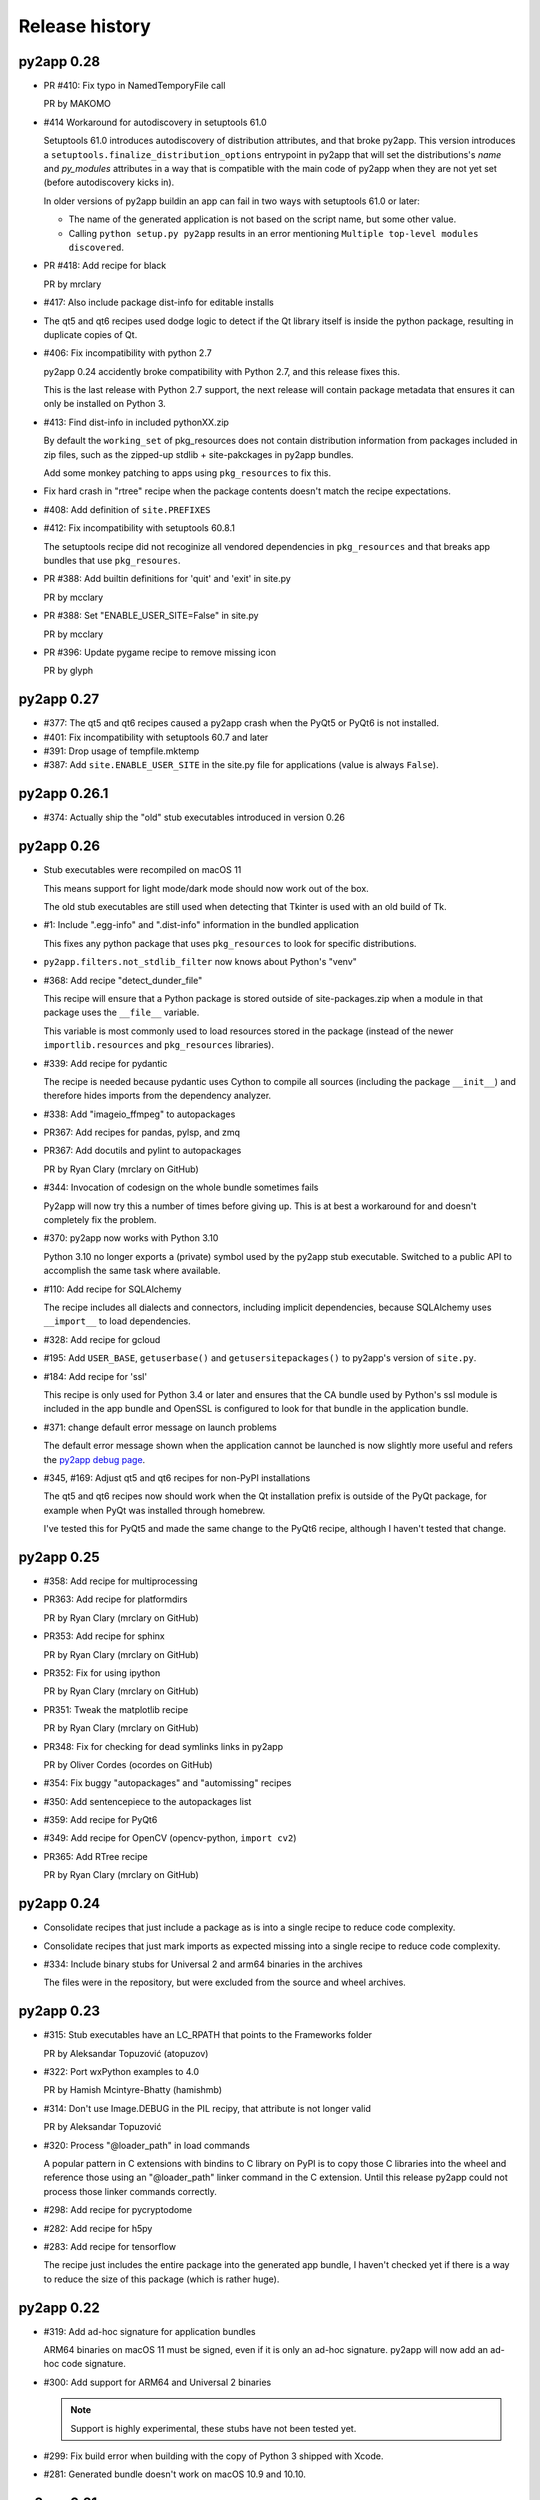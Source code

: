 Release history
===============

py2app 0.28
-----------

* PR #410: Fix typo in NamedTemporyFile call

  PR by MAKOMO

* #414 Workaround for autodiscovery in setuptools 61.0

  Setuptools 61.0 introduces autodiscovery of distribution
  attributes, and that broke py2app. This version introduces
  a ``setuptools.finalize_distribution_options`` entrypoint 
  in py2app that will set the distributions's *name* and
  *py_modules* attributes in a way that is compatible with 
  the main code of py2app when they are not yet set (before
  autodiscovery kicks in).

  In older versions of py2app buildin an app can fail in two
  ways with setuptools 61.0 or later:

  - The name of the generated application is not based on
    the script name, but some other value.

  - Calling ``python setup.py py2app`` results in an error
    mentioning ``Multiple top-level modules discovered``.


* PR #418: Add recipe for black

  PR by mrclary

* #417: Also include package dist-info for editable installs

* The qt5 and qt6 recipes used dodge logic to detect
  if the Qt library itself is inside the python package,
  resulting in duplicate copies of Qt.

* #406: Fix incompatibility with python 2.7

  py2app 0.24 accidently broke compatibility with Python 2.7, and
  this release fixes this.

  This is the last release with Python 2.7 support, the next
  release will contain package metadata that ensures it can 
  only be installed on Python 3.

* #413: Find dist-info in included pythonXX.zip

  By default the ``working_set`` of pkg_resources does not contain
  distribution information from packages included in zip files, such
  as the zipped-up stdlib + site-pakckages in py2app bundles.

  Add some monkey patching to apps using ``pkg_resources`` to fix this.

* Fix hard crash in "rtree" recipe when the package contents doesn't
  match the recipe expectations.

* #408: Add definition of ``site.PREFIXES``

* #412: Fix incompatibility with setuptools 60.8.1 

  The setuptools recipe did not recoginize all vendored dependencies 
  in ``pkg_resources`` and that breaks app bundles that use ``pkg_resoures``.

* PR #388: Add builtin definitions for 'quit' and 'exit' in site.py

  PR by mcclary

* PR #388: Set "ENABLE_USER_SITE=False" in site.py

  PR by mcclary

* PR #396: Update pygame recipe to remove missing icon

  PR by glyph

py2app 0.27
-----------

* #377: The qt5 and qt6 recipes caused a py2app crash when
  the PyQt5 or PyQt6 is not installed.

* #401: Fix incompatibility with setuptools 60.7 and later

* #391: Drop usage of tempfile.mktemp

* #387: Add ``site.ENABLE_USER_SITE`` in the site.py file
  for applications (value is always ``False``).
  

py2app 0.26.1
-------------

* #374: Actually ship the "old" stub executables introduced in version 0.26


py2app 0.26
-----------

* Stub executables were recompiled on macOS 11

  This means support for light mode/dark mode should now work out of the
  box.

  The old stub executables are still used when detecting that Tkinter
  is used with an old build of Tk.

* #1: Include ".egg-info" and ".dist-info" information in the bundled application

  This fixes any python package that uses ``pkg_resources`` to look for 
  specific distributions.

* ``py2app.filters.not_stdlib_filter`` now knows about Python's "venv"

* #368: Add recipe "detect_dunder_file"

  This recipe will ensure that a Python package is stored outside
  of site-packages.zip when a module in that package uses the
  ``__file__`` variable. 
  
  This variable is most commonly used to load resources stored in
  the package (instead of the newer ``importlib.resources`` and ``pkg_resources``
  libraries).

* #339: Add recipe for pydantic

  The recipe is needed because pydantic uses Cython to compile
  all sources (including the package ``__init__``) and therefore
  hides imports from the dependency analyzer.

* #338: Add "imageio_ffmpeg" to autopackages

* PR367: Add recipes for pandas, pylsp, and zmq

* PR367: Add docutils and pylint to autopackages

  PR by Ryan Clary (mrclary on GitHub)

* #344: Invocation of codesign on the whole bundle sometimes fails

  Py2app will now try this a number of times before giving up. This
  is at best a workaround for and doesn't completely fix the problem.

* #370: py2app now works with Python 3.10

  Python 3.10 no longer exports a (private) symbol used by the py2app
  stub executable. Switched to a public API to accomplish the same task where
  available.

* #110: Add recipe for SQLAlchemy

  The recipe includes all dialects and connectors, including implicit 
  dependencies, because SQLAlchemy uses ``__import__`` to load dependencies.

* #328: Add recipe for gcloud

* #195: Add ``USER_BASE``, ``getuserbase()`` and ``getusersitepackages()``  to 
  py2app's version of ``site.py``.

* #184: Add recipe for 'ssl'

  This recipe is only used for Python 3.4 or later and ensures that the 
  CA bundle used by Python's ssl module is included in the app bundle and OpenSSL 
  is configured to look for that bundle in the application bundle.

* #371: change default error message on launch problems

  The default error message shown when the application cannot be launched is now
  slightly more useful and refers the 
  `py2app debug page <https://py2app.readthedocs.io/en/latest/debugging.html>`_.

* #345, #169: Adjust qt5 and qt6 recipes for non-PyPI installations

  The qt5 and qt6 recipes now should work when the Qt installation prefix
  is outside of the PyQt package, for example when PyQt was installed through
  homebrew.

  I've tested this for PyQt5 and made the same change to the PyQt6 recipe, although
  I haven't tested that change.

py2app 0.25
-----------

* #358: Add recipe for multiprocessing

* PR363: Add recipe for platformdirs

  PR by Ryan Clary (mrclary on GitHub)

* PR353: Add recipe for sphinx

  PR by Ryan Clary (mrclary on GitHub)

* PR352: Fix for using ipython

  PR by Ryan Clary (mrclary on GitHub)

* PR351: Tweak the matplotlib recipe

  PR by Ryan Clary (mrclary on GitHub)

* PR348: Fix for checking for dead symlinks links in py2app

  PR by Oliver Cordes (ocordes on GitHub)

* #354: Fix buggy "autopackages" and "automissing" recipes

* #350: Add sentencepiece to the autopackages list

* #359: Add recipe for PyQt6

* #349: Add recipe for OpenCV (opencv-python, ``import cv2``)

* PR365: Add RTree recipe

  PR by Ryan Clary (mrclary on GitHub)

py2app 0.24
-----------

* Consolidate recipes that just include a package 
  as is into a single recipe to reduce code complexity.

* Consolidate recipes that just mark imports as expected
  missing into a single recipe to reduce code complexity.

* #334: Include binary stubs for Universal 2 and arm64 binaries in the archives

  The files were in the repository, but were excluded from the source
  and wheel archives.

py2app 0.23
-----------

* #315: Stub executables have an LC_RPATH that points to the Frameworks folder

  PR by Aleksandar Topuzović (atopuzov)

* #322: Port wxPython examples to 4.0

  PR by Hamish Mcintyre-Bhatty (hamishmb)

* #314: Don't use Image.DEBUG in the PIL recipy, that attribute is not longer valid

  PR by Aleksandar Topuzović

* #320: Process "@loader_path" in load commands

  A popular pattern in C extensions with bindins to C library on PyPI is to
  copy those C libraries into the wheel and reference those using
  an "@loader_path" linker command in the C extension. Until this release
  py2app could not process those linker commands correctly.

* #298: Add recipe for pycryptodome

* #282: Add recipe for h5py

* #283: Add recipe for tensorflow

  The recipe just includes the entire package into the generated app bundle,
  I haven't checked yet if there is a way to reduce the size of this
  package (which is rather huge).


py2app 0.22
-----------

* #319: Add ad-hoc signature for application bundles

  ARM64 binaries on macOS 11 must be signed, even if it is only an ad-hoc signature.
  py2app will now add an ad-hoc code signature.

* #300: Add support for ARM64 and Universal 2 binaries

  .. note:: Support is highly experimental, these stubs have not been tested yet.

* #299: Fix build error when building with the copy of Python 3 shipped
  with Xcode.

* #281: Generated bundle doesn't work on macOS 10.9 and 10.10.

py2app 0.21
-----------

* PR 277 (Christian Clauss): Fix some Python 3 issues

* #276: Rebuilt the binary stubs on a 10.12 machine to fix launching

py2app 0.20
-----------

* Migrate to GitHub

* #274: Fix an issue in the PyQt5 recipe

* Fix issue with emulate-shell-environment option on macOS 10.15 (Catalina)

* #269: Py2app didn't work with Python 3.8

py2app 0.19
-----------

* #251: Add recipe for "botocore"

* #253: "python setup.py py2app -A" creates invalid bundle from "venv" virtual environments

* Updated recipe for PySide2 and new recipe for Shiboken2

  Patch by Alberto Sottile.

py2app 0.18
-----------

* #250: Add recipe for "six.moves", which also works when the six
  library is vendored by other packages

py2app 0.17
-----------

* #247: The new tkinter recipe didn't work properly for installations
  that do use a framework install of Tcl/Tk.

py2app 0.16
-----------

* #244: Copy the Tcl/Tk support libraries into the application bundle for
  Python builds using a classic unix install of Tcl/Tk instead of a framework
  build.

  This results in working app bundles when a Python.org installation that
  includes Tcl/Tk (such as Python 3.7).

* Don't copy numpy into application just because the application uses
  Pillow.

* Add recipe for Pyside

  Patch by Alberto Sottile

py2app 0.15
-----------

* Fixed issues for Python 3.7, in particular changes in the plistlib library
  (Issue #242, #239)

* Updated dependencies on macholib, altgraph and modulegraph

**Due to a bug in CPython 3.7.0 using -O does not work with that version of CPython**

py2app 0.14.1
-------------

* Updated dependencies

* Updated PyPI metadata

py2app 0.14
-----------

Features:

* Started using flake8 to improve coding style

Bug fixes:

* Issue #222: The fix for issue #179 broke the argv emulator

* Issue #226: Py2app could fail while reporting on possibly missing modules

* Issue #228: The python executable included in the app bundle as ``sys.exectuable`` was not executable


py2app 0.13
-----------

Bug fixes:

* Issue 185 in PyObjC's tracker: sysconfig using ``__import__`` in Python 3.6 or
  later, which confuses modulegraph.

* Pull request #17: Location of site-packages in the "--user" location has changed

  Patch by Matt Mukerjee

Features:

* (None yet)

py2app 0.12
-----------

* Pull request #15 by Armin Samii: Safer symlink and file copying

* Update recipes: a number of recipe names conflicted with toplevel
  modules imported by recipes. This causes problems on Python 2.7 (without
  absolute imports)

py2app 0.11
-----------

- Make sure the stdout/stderr streams of the main binary of the application
  are unbuffered.

  See `issue #177 in PyObjC's repository <https://github.com/ronaldoussoren/pyobjc/issues/177/on-python3-print-does-not-automatically>`_ for more information.

- Fix issue #201: py2app is not compatible with pyvenv virtualenvs

  With additional fix by Oskari Timperi.

- Fix issue #179: the stdout/stderr streams are no longer forwarded to console.app using ASL (by default),
  use "--redirect-stdout-to-asl" to enable the redirection functionality.

  Note that for unclear reasons the redirection doesn't work on OSX 10.12 at the moment.

- Fix issue #188: Troubles with lxml.isoschematron

  The package 'lxml.isoschematron' is not zip-safe and tries to load resources using the normal
  filesystem APIs, which doesn't work when the package is part of a zipfile.

- py2applet now longer uses "argv_emulation" by default, that results in too many problems.

- Issue #174: clean up the summary about missing modules by removing warnings about things that aren't modules.

  Also notes when an module is likely an alias for some other module. These changes should remove a lot
  of false postive warnings from the output of py2app.

- Fix issue #161: opengl recipe uses "file" function that isn't present on Python 3

- Add "qt5" recipe that does the right thing for the PyQt5 wheel on PyPI (tested with PyQt5 5.6)

- Add support for "@loader_path" in the link commands of C extension.

  This makes it possible to use wheels that were processed by `delocate-listdeps <https://github.com/matthew-brett/delocate>`_
  when building application bundles.

- Do not report imports that are expected to be missing

  Patch by Barry Scott.

py2app 0.10
-----------

- The recipe for virtualenv calls a modulegraph method that was made
  private in a recent release and hence no longer worked with py2app 0.9.

  Update the recipe to work around this.


py2app 0.9
----------

- issue #146, #147: The "python" binary in MyApp.app/Contents/MacOS was
  the small stub exetable from framework builds, instead of the actual
  command-line interpreter. The result is that you couldn't use
  ``sys.executable`` to start a new interpreter, which (amongst others)
  breaks multiprocessing.

- pull request #7: Add support for PyQt5 to the sip recipe. Patch by
  Mark Montague.

- pull request #4: Copying PySide plugins was broken due to bad
  indentation.

- pull request #5: py2app was broken for python versions that
  don't use _sysconfigdata.

- issue #135: Don't sleep for a second after compiling a XIB file

- issue #134: Remove target location before copying files into
  the bundle.

- issue #133: Ensure that the application's "Framework" folder
  is on the search path for ``ctypes.util.find_library``.

- issue #132: Depend on modulegraph 0.12 to avoid build errors
  when the python code contains references to compatibility modules
  that contain SyntaxErrors for the current python version.

- Explicitly report modules that cannot be found at the end of
  the run (for non-alias builds)

  Note: This is just a warning, missing modules are not necessarily
  a problem because modulegraph can detect imports for modules that
  aren't used on OSX (for example)

- Report modules that contain syntax errors at the end of
  the run (for non-alias builds)

  Note: This is just a warning, syntax errors be valid when the
  dependency tree contains modules for the other major release
  of python (e.g a compat_py2 module that contains compatibility
  code for Python 2 and contains code that isn't valid Python 3)

py2app 0.8.1
------------

- Loading scripts didn't work when --no-chdir was used

  Reported by Barry Scott in private mail.

py2app 0.8
-----------

py2app 0.8 is a feature release


- Fixed argv emulator on OSX 10.9, the way the code detected that the application
  was launched through the Finder didn't work on that OSX release.

- The launcher binary is now linked with Cocoa, that should avoid some problems
  with sandboxed applications (in particular: standard open panels don't seem
  to work properly in a sandboxed application when the main binary is not
  linked to AppKit)

- Don't copy Python's Makefile, Setup file and the like into a bundle when
  sysconfig and distutils.sysconfig don't need these files (basicly, when
  using any recent python version).

- Fix some issues with virtualenv support:

  * detection of system installs of Python didn't work properly when using
    a virtualenv. Because of this py2app did not create a "semi-standalone"
    bundle when using a virtualenv created with /usr/bin/python.

  * "semi-standalone" bundles created from a virtualenv included more files
    when they should (in particular bits of the stdlib)

- Issue #92: Add option '--force-system-tk' which ensures that the _tkinter
  extension (used by Tkinter) is linked against the Apple build of Tcl/Tk,
  even when it is linked to another framework in Python's std. library.

  This will cause a build error when tkinter is linked with a major version of
  Tcl/Tk that is not present in /System/Library/Frameworks.

- Issue #80: Add support for copying system plugins into the application
  bundle.

  Py2app now supports a new option *include_plugins*. The value of this
  is a list of paths to plugins that should be copied into the application
  bundle.

  Items in the list are either paths, or a tuple with the plugin type
  and the path::

      include_plugins=[
        "MyPlugins/MyDocument.qlgenerator",
        ("SystemConfiguration", "MyPlugins/MyConfig.plugin"),
      ]

  Py2app currently knows about the following plugin suffixes:
  ``.qlgenerator``, ``.mdimporter``, ``.xpc``, ``.service``,
  ``.prefPane``, ``.iaplugin`` and ``.action``. These plugins
  can be added without specifying the plugin type.

- Issue #83: Setup.py now refuses to install when the current
  platform is not Mac OS X.

  This makes it clear that the package is only supported on OSX and
  avoids confusing errors later on.

- Issue #39: It is now possible to have subpackages on
  in the "packages" option of py2app.

- Issue #37: Add recipe for pyEnchant

  ..note::

    The recipe only works for installations of pyEnchant
    where pyEnchant is stored in the installation (such
    as the binary eggs on PyPI), not for installations
    that either use the "PYENCHANT_LIBRARY_PATH" environment
    variable or MacPorts.

- Issue #90: Removed the 'email' recipe, but require a new enough version
  of modulegraph instead. Because of this py2app now requires modulegraph
  0.11 or later.

py2app 0.7.4
------------

- Issue #77: the stdout/stderr streams of application and plugin bundles did not
  end up in Console.app on OSX 10.8 (as they do on earlier releases of OSX). This
  is due to a change in OSX.

  With this version the application executable converts writes to the stdout
  and stderr streams to the ASL logging subsystem with the options needed to
  end up in the default view of Console.app.

  NOTE: The stdout and stderr streams of plugin bundles are not redirected, as it
  is rather bad form to change the global environment of the host application.

- The i386, x86_64 and intel stub binaries are now compiled with clang on OSX 10.8,
  instead of an older version of GCC. The other stub versions still are compiled
  on OSX 10.6.

- Issue #111: The site.py generated by py2app now contains a USER_SITE variable
  (with a default value of ``None``) because some software tries to import the
  value.

- Py2app didn't preserve timestamps for files copied into application bundles,
  and this can cause a bytecompiled file to appear older than the corresponding
  source file (for packages copied in the bundle using the 'packages' option).

  Related to issue #101

- Py2app also didn't copy file permissions for files copied into application
  bundles, which isn't a problem in general but did cause binaries to lose
  there executable permissions (as noted on Stackoverflow)

- Issue #101: Set "PYTHONDONTWRITEBYTECODE" in the environment before
  calling Py_Initialize to ensure that the interpreter won't try to
  write bytecode files (which can cause problems when using sandboxed
  applications).

- Issue #105: py2app can now create app and plugin bundles when the main script
  has an encoding other than ASCII, in particular for Python 3.

- Issue #106: Ensure that the PIL recipe works on Python 3. PIL itself isn't
  ported yet, but Pillow does work with Python 3.

- "python setup.py install" now fails unless the machine is running Mac OS X.

  I've seen a number of reports of users that try to use py2app on Windows
  or Linux to build OSX applications. That doesn't work, py2app now fails
  during installation do make this clear.

- Disabled the 'email' recipe for python 3.x as it isn't needed there.

- Issue #91: Added a recipe for `lxml <http://lxml.de/>`, needed because
  lxml performs a number of imports from an extension and those cannot
  be detected automaticly by modulegraph.

- Issue #94: The site-packages zipfile in the application bundle now contains
  zipfile entries for directories as well. This is needed to work around
  a bug in the zipimporter for Python 3.3: it won't consider 'pkg/foo.py' to be
  in namespace package 'pkg' unless there is a zipfile entry for the 'pkg'
  folder (or there is a 'pkg/__init__.py' entry).

- Issue #97: Fixes a problem with the pyside and sip recipes when the 'qt_plugins'
  option is used for 'image_plugins'.

- Issue #96: py2app should work with python 2.6 again (previous releases didn't
  work due to using the sysconfig module introduced in python 2.7)

- Issue #99: appstore requires a number of symlinks in embedded frameworks.

  (Version 0.7 already added a link Python.frameworks/Versions/Current, this
  versions also adds Python.framework/Python and Python.framework/Resources with
  the value required by the appstore upload tool).

- Py2app copied stdlib packages into the app bundle for semi-standalone builds
  when they are mentioned in the '--packages' option (either explicitly or
  by a recipe). This was unintentional, semi-standlone builds should rely on
  the external Python framework for the stdlib.

  .. note::

     Because of this bug parts of the stdlib of ``/usr/bin/python`` could be
     copied into app bundles created with py2app.

py2app 0.7.3
------------

py2app 0.7.3 is a bugfix release

- Issue #82: Remove debug print statement from py2app.util.LOADER that
  caused problems with Python 3.

- Issue #81: Py2app now fails with an error when trying to build a bundle
  for a unix-style shared library build of Python (``--enable-shared``) unless
  you are using a recent enough patchlevel of python (2.7.4, 3.2.3, 3.3.1,
  3.4.0, all of them are not released yet).

  The build failure was added to avoid a very confusing error when trying
  to start the generated application due to a bug in the way python reads
  the environment (for shared library builds on Mac OS X).

- Py2app will also give an error message when the python binary does not
  have a shared library (or framework) at all.

- Issue #87: Ignore '.git' and '.hg' directories while copying package data
  ('.svn' and 'CVS' were already ignored).

- Issue #65: the fix in 0.7 to avoid copying a symlinked library twice caused
  problems for some users because only one of the file names ended up in the
  application bundle. This release ensures that both names exist (one as a
  symbolic name to the other).

- Issue #88: Ensure that the fix for #65 won't try to create a symlink that
  points to itself. This could for example occur with homebrew, where the
  exposed lib directory contains symlinks to a cellar, while tye install_name
  does mention the "public" lib directory::

     $ ls -l /opt/homebrew/lib
     ...
     libglib-2.0.0.dylib -> ../Cellar/glib/2.32.4/lib/libglib-2.0.0.dylib
     ...

     $ otool -vL /opt/homebrew/lib/libglib-2.0.0.dylib
     /opt/homebrew/lib/libglib-2.0.0.dylib:
        /opt/homebrew/lib/libglib-2.0.0.dylib (compatibility version 3201.0.0, current version 3201.4.0)
        time stamp 1 Thu Jan  1 01:00:01 1970
     ...



py2app 0.7.2
------------

py2app 0.7.2 is a bugfix release

- Issue #75: Don't remove ``--dist-dir``, but only remove the old version
  of the objects we're trying to build (if that exists).

  This once again makes it possible to have a number of setup.py files that
  build plugins into the same target folder (such as the plugins folder
  of an application)

- Issue #78: Packages added using the ``--packages`` option didn't end up
  on ``sys.path`` for semi-standalone applications.

  Reported by Steve Strassmann

- Issue #76: Semi-standalone packages using extensions modules coudn't use
  extensions unless they also used the ``--site-packages`` option (and
  the extensions are in the site-packages directory).

  Fixes some problems with PyQt and wxWidgets when using the system installation
  of Python.

  Patch by Dan Horner.

- It is currently not possible to use a subpackage ("foo.bar") in the list
  of packages for the "packages" option. Py2app now explicitly checks for this
  and prints an error message instead of building an application that doesn't
  work.

  Issue: #39


py2app 0.7.1
------------

py2app 0.7.1 is a bugfix release

- Always include 'pkg_resources', this is needed to correctly work with
  setuptools namespace packages, the __init__.py files of those contain
  ``__import__('pkg_resources')`` and that call isn't recognized as an import
  by the bytecode scanner.

- Issue #67: py2applet didn't work with python 3 due to the use of 'raw_input'

  Reported by Andrew Barnert.

- Issue #68: the "extra-scripts" feature introduced in 0.7 couldn't copy scripts
  that aren't in the same directory as "setup.py".

  Reported by Andrew Barnert.

- For semi-standalone applications the "lib-dynload" directory inside the
  application was not on "sys.path", which resulted in launch failures
  when using an extension that is not in the stdlib.

- Issue #70: application fails to launch when script uses Windows line endings

  Reported by Luc Jean.

py2app 0.7
------------

py2app 0.7 is a bugfix release

- Issue #65: generated bundle would crash when two libraries linked to the
  same library using different names (one refering to the real name, the other
  to a symlink).

  An example if this is an application using wxWidgets when wxWidgets is installed
  using homebrew.

  Reported by "Bouke".

- Issue #13: It is now possible to add helper scripts to a bundle, for
  example for creating a GUI that starts a helper script in the background.

  This can be done by using the option "--extra-scripts", the value of which is a list
  of script files (".py" or ".pyw" files).

- Smarter matplotlib recipe, it is now possible to specify which backends should
  be included. Issue #44, reported by Adam Kovics.

  The argument to ``--matplotlib-backends`` (or 'matplotlib_backends' in setup.py)
  is a list of plugins to include. Use '-' to not include backends other than those
  found by the import statement analysis, and '*' to include all backends (without
  necessarily including all of matplotlib)

  As an example, use ``--matplotlib-backends=wxagg`` to include just the wxagg
  backend.

  Default is to include the entire matplotlib package.

- The packages included by a py2app recipe weren't processed by modulegraph and
  hence their dependencies were not always included.

- Fix virtualenv support: alias builds in a virtual environment failed to work.

  (There are still issues with semi-standalone and alias plugin bundles in
  a virtualenv environment).

- issue #18: improved PyQt and PySide support.

  Py2app now has a new option named "--qt-plugins" (or "qt_plugins" in setup.py),
  this option specify a list of plugins that should be included in the
  application bundle. The items of the list can have a number of forms:

  * "plugintype/libplugin.dylib"

    Specify one particular plugin

  * "plugintype/\*foo\*"

    Specify one or more plugins using a glob pattern

  * "plugintype"

    Include all plugins of a type, equivalent to "plugintype/\*".

  The plugins are copied into "Resources/qt_plugins" and py2app adds a "qt.conf"
  file that points to that location for plugins.

- issue #49: package data that is a zipfile is now correctly copied into
  the bundle instead of extracting the archive.

- issue #59: compile site.py to ensure that the generated bundle doesn't
  change on first run.

  This is nice to have in general, and essential when using code signing
  because the signature will break when a new file is added after signing.

  Reported by Michael McCracken.

- issue #60: recipe for "email" package was not loaded

  Reported by Chris Beaumont

- issue #46: py2app no longer warns about the Qt license. We don't warn about
  other possibly GPL licensed software either and py2app is not
  a license-enforcement tool.

  Reported by briank_in_la.

- Generated bundles always started with python optimization active
  (that is, as if running as 'python -O').

- Fix issue #53: py2app would crash if a data file happened to
  be a zipfile.

- py2app copies data files in the directory for a package into
  the application bundle. It also did this for directories that
  represent subpackages, which made it impossible to exclude
  subpackages.

- added recipe for wxPython because some subpackages of wxPython
  use ``__path__`` trickery that confuses modulegraph.

- recipes can now return a list of additional entries for the
  'includes' list.

- rewritten the recipe for matplotlib. The recipe no longer includes
  the entire package, but just the "mpl-data" directory.

  WARNING: This recipe has had limited testing.

- fix mixed indentation (tabs and spaces) in argv_emulation.py,
  which caused installation failures on python 3.x (issue #40)

- Issue #43: py2app now creates a symlink named "Current" in the
  'Versions' directory of the embedded Python framework to comply
  with a requirement for the Mac App-store.

- on some OSX releases the application receives both the
  "open application" and "open documents" Apple Events during startup,
  which broke an assumption in argv_emulation.py.

- py2app is more strict w.r.t. explictly closing files, this avoids
  ResourceWarnings for unclosed files.

- fix test issue with semi-standalone builds on Python 3.2

- added recipe for pyzmq

- Don't use the version information from Python.framework's Info.plist,
  but use ``sys.version_info``. This fixes a build problem with EPD.

- Ignore some more files when copying package data:

  - VIM swap files (``.foo.py.swp``)

  - Backup files for a number of tools: ``foo.orig`` and ``foo~``

py2app 0.6.4
------------

py2app 0.6.4 is a bugfix and minor feature release

- Issue #28: the argv emulator crashes in 64-bit mode on OSX 10.5

  Fixing this issue required yet another rewrite of the argv_emulator
  code.

- Added option '--arch=VALUE' which can be used to select the set of
  architectures for the main executable. This defaults to the set of
  architectures supported by the python interpreter and can be used to
  drop support for some architectures (for example when you're using a
  python binary that supports both 32-bit and 64-bit code and use a
  GUI library that does not yet work in 64-bit mode).

  Valid values for the argument are archectures used in the list below
  and the following groups of architectures:

  * fat:        i386, ppc

  * fat3:       i386, x86_64, ppc

  * univeral:   i386, x86_64, ppc, ppc64

  * intel:      i386, x86_64



- Issue #32: fix crash when application uses PySide

  This is partially fixed in macholib (release 1.4.3)

- The '-O' flag of py2app now defaults to the python optimization level
  when using python 2.6 or later.

- Issue #31: honor optimze flag at runtime.

  Until now an application bundle created by py2app would also run without
  the "-O" flag, even when the user specified it should. This is now fixed.

- Issue #33: py2app's application bundle launcher now clears the environment
  variable ``PYOBJC_BUNDLE_ADDRESS``, avoids a crash when using PyObjC in an
  application launched from a py2app based plugin bundle.

- py2app's bundle launcher set the environment variable ``PYOBJC_BUNDLE_ADDRESS``,
  this variable is now deprecated. Use ``PYOBJC_BUNDLE_ADDRESS<PID>`` instead
  (replace ``<PID>`` by the process ID of the current process).

- When using the system python we now explicitly add Apple's additional packages
  (like PyObjC and Twisted) to ``sys.path``.

  This fixes and issue reported by Sean Robinson: py2app used to create a non-working
  bundle when you used these packages because the packages didn't get included
  (as intented), but were not available on ``sys.path`` either.

- Fixed the recipe for sip, which in turn ensures that PyQt4 applications
  work.

  As before the SIP recipe is rather crude, it will include *all* SIP-based
  packages into your application bundle when it detects a module that uses
  SIP.

- The 'Resources' folder is no longer on the python search path,
  it contains the scripts while Python modules and packages are located
  in the site-packages directory. This change is related to issue #30.

- The folder 'Resources/Python/site-packages' is no longer on the python
  search path. This folder is not used by py2app itself, but might by
  used by custom build scripts that wrap around py2app.

- Issue #30: py2app bundles failed to launch properly when the scriptfile
  has the same name as a python package used by the application.

- Issue #15: py2app now has an option to emulate the shell environment you
  get by opening a window in the Terminal.

  Usage: ``python setup.py py2app --emulate-shell-environment``

  This option is experimental, it is far from certain that the implementation
  works on all systems.

- Issue #16: ``--argv-emulation`` now works with Python 3.x and in 64-bit
  executables.

- Issue #17: py2applet script defaults 'argv_emulation' to False when your using
  a 64-bit build of python, because that option is not supported on
  such builds.

- py2app now clears the temporary directory in 'build' and the output directory
  in 'dist' before doing anything. This avoids unwanted interactions between
  results from a previous builds and the current build.

- Issue #22: py2app will give an error when the specified version is invalid,
  instead of causing a crash in the generated executable.

- Issue #23: py2app failed to work when an .egg directory was implictly added
  to ``sys.path`` by setuptools and the "-O" option was used (for example
  ``python setup.py py2app -O2``)

- Issue #26: py2app copied the wrong executable into the application bundle
  when using virtualenv with a framework build of Python.

py2app 0.6.3
------------

py2app 0.6.3 is a bugfix release

- py2app failed to compile .xib files
  (as reported on the pythonmac-sig mail-ing list).


py2app 0.6.2
------------

py2app 0.6.2 is a bugfix release

- py2app failed to copy the iconfile into application bundle
  (reported by Russel Owen)

- py2app failed to copy resources and data files as well
  (the ``resource`` key in the py2ap options dictionary and
  the ``data_files`` argument to the setup function).

  Issue #19, reported by bryon(at)spideroak.com.

- py2app failed to build application bundles when using virtualenv
  due to assumptions about the relation between ``sys.prefix`` and
  ``sys.executable``.

  Report and fix by Erik van Zijst.

- Ensure that the 'examples' directory is included in the source
  archive

py2app 0.6.1
------------

py2app 0.6.1 is a bugfix release

Bugfixes:

- py2app failed to build the bundle when python package contained
  a zipfile with data.

  This version solves most of that problem using a rough
  workaround (the issue is fixed when the filename ends with '.zip').

- The code that recreates the stub executables when they are
  older than the source code now uses ``xcode-select`` to
  find the root of SDKs.

  This makes it possible to recreate these executables on machines
  where both Xcode 3 and Xcode 4 are installed and Xcode 3 is
  the default Xcode.

- The stub executables were regenerated using Xcode 3

  As a word of warning: Xcode 4 cannot be used to rebuild the
  stub executables, in particular not those that have support
  for the PPC architecture.

- Don't rebuild the stub executables automaticly, that's
  unsafe with Xcode 4 and could trigger accidently when
  files are installed in a different order than expected.

- Small tweaks to the testsuite to ensure that they work
  on systems with both Xcode3 and Xcode4 (Xcode3 must be
  the selected version).

- Better cleanup in the testsuite when ``setupClass`` fails.

py2app 0.6
----------

py2app 0.6 is a minor feature release


Features:

- it is now possible to specify which python distributions must
  be availble when building the bundle by using the
  "install_requires" argument of the ``setup()`` function::

     setup(

         ...
	 install_requires = [
	 	"pyobjc == 2.2"
	 ],
     )

- py2app can now package namespace packages that were installed
  using `pip <http://pypi.python.org/pypi/pip>` or the
  setuptools install option ``--single-version-externally-managed``.

- the bundle template now supports python3, based on a patch
  by Virgil Dupras.

- alias builds no longer use Carbon Aliases and therefore are
  supported with python3 as well (patch by Virgil Dupras)

- argv emulation doesn't work in python 3, this release
  will tell you abou this instead of silently failing to
  build a working bundle.

- add support for custom URLs to the argv emulation code
  (patch by Brendan Simon).

  You will have to add a "CFBundleURLTypes" key to your Info.plist to
  use this, the argv emulation code will ensure that the URL
  to open will end up in ``sys.argv``.

- ``py2app.util`` contains a number of functions that are now
  deprecated an will be removed in a future version, specifically:
  ``os_path_islink``, ``os_path_isdir``, ``path_to_zip``,
  ``get_zip_data``, ``get_mtime``,  and ``os_readlink``.

- The module ``py2app.simpleio`` no longer exists, and should never
  have been in the repository (it was part of a failed rewrite of
  the I/O layer).

Bug fixes:

- fix problem with symlinks in copied framework, as reported
  by Dan Ross.

- py2applet didn't work in python 3.x.

- The ``--alias`` option didn't work when building a plugin
  bundle (issue #10, fix by Virgil Dupras)

- Avoid copying the __pycache__ directory in python versions
  that implement PEP 3147 (Python 3.2 and later)

- App bundles with Python 3 now work when the application is
  stored in a directory with non-ASCII characters in the full
  name.

- Do not compile ``.nib`` files, it is not strictly needed and
  breaks PyObjC projects that still use the NibClassBuilder code.

- Better error messsages when trying to include a non-existing
  file as a resource.

- Don't drop into PDB when an exception occurs.

- Issue #5: Avoid a possible stack overflow in the bundle executable

- Issue #9: Work with python 3.2

- Fix build issues with python 2.5 (due to usage of too modern distutils
  command subclasses)

- The source distribution didn't include all files that needed to be
  it ever since switching to mercurial, I've added a MANIFEST.in
  file rather than relying on setuptool's autoguessing of files to include.

- Bundle template works again with semi-standalone builds (such as
  when using a system python), this rewrites the fix for issue #10
  mentioned earlier.

- Ensure py2app works correctly when the sources are located in a
  directory with non-ascii characters in its name.


py2app 0.5.2
------------

py2app 0.5.2 is a bugfix release

Bug fixes:

- Ensure that the right stub executable gets found when using
  the system python 2.5

py2app 0.5.1
------------

py2app 0.5.1 is a bugfix release

Bug fixes:

- Ensure stub executables get included in the egg files

- Fix name of the bundletemplate stub executable for 32-bit builds



py2app 0.5
----------

py2app 0.5 is a minor feature release.

Features:

- Add support for the ``--with-framework-name`` option of Python's
  configure script, that is: py2app now also works when the Python
  framework is not named 'Python.framework'.

- Add support for various build flavours of Python (32bit, 3-way, ...)

- py2app now actually works for me (ronaldoussoren@mac.com) with a
  python interpreter in a virtualenv environment.

- Experimental support for python 3

Bug fixes:

- Fix recipe for matplotlib: that recipe caused an exception with
  current versions of matplotlib and pytz.

- Use modern API's in the alias-build bootstrap code, without
  this 'py2app -A' will result in broken bundles on a 64-bit build
  of Python.
  (Patch contributed by James R Eagan)

- Try both 'import Image' and 'from PIL import Image' in the PIL
  recipe.
  (Patch contributed by Christopher Barker)

- The stub executable now works for 64-bit application bundles

- (Lowlevel) The application stub was rewritten to use
  ``dlopen`` instead of ``dyld`` APIs. This removes deprecation
  warnings during compilation.

py2app 0.4.3
------------

py2app 0.4.3 is a bugfix release

Bug fixes:

- A bad format string in build_app.py made it impossible to copy the
  Python framework into an app bundle.

py2app 0.4.2
------------

py2app 0.4.2 is a minor feature release

Features:

- When the '--strip' option is specified we now also remove '.dSYM'
  directories from the bundle.

- Remove dependency on a 'version.plist' file in the python framework

- A new recipe for `PyQt`_ 4.x. This recipe was donated by Kevin Walzer.

- A new recipe for `virtualenv`_, this allows you to use py2app from
  a virtual environment.

.. _`virtualenv`: http://pypi.python.org/pypi/virtualenv

- Adds support for converting ``.xib`` files (NIB files for
  Interface Builder 3)

- Introduces an experimental plugin API for data converters.

  A conversion plugin should be defined as an entry-point in the
  ``py2app.converter`` group::

       setup(
         ...
	 entry_points = {
		 'py2app.converter': [
		     "label          = some_module:converter_function",
		  ]
	  },
	  ...
      )

  The conversion function should be defined like this::

      from py2app.decorators import converts

      @converts('.png')
      def optimze_png(source, proposed_destionation, dryrun=0):
         # Copy 'source' to 'proposed_destination'
	 # The conversion is allowed to change the proposed
	 # destination to another name in the same directory.
         pass

.. `virtualenv`_: http://pypi.python.org/pypi/virtualenv

Buf fixes:

- This fixes an issue with copying a different version of Python over
  to an app/plugin bundle than the one used to run py2app with.


py2app 0.4.0
------------

py2app 0.4.0 is a minor feature release (and was never formally released).

Features:

- Support for CoreData mapping models (introduced in Mac OS X 10.5)

- Support for python packages that are stored in zipfiles (such as ``zip_safe``
  python eggs).

Bug fixes:

- Fix incorrect symlink target creation with an alias bundle that has included
  frameworks.

- Stuffit tends to extract archives recursively, which results in unzipped
  code archives inside py2app-created bundles. This version has a workaround
  for this "feature" for Stuffit.

- Be more carefull about passing non-constant strings as the template argumenti
  of string formatting functions (in the app and bundle templates), to avoid
  crashes under some conditions.

py2app 0.3.6
------------

py2app 0.3.6 is a minor bugfix release.

Bug fixes:

- Ensure that custom icons are copied into the output bundle

- Solve compatibility problem with some haxies and inputmanager plugins


py2app 0.3.5
------------

py2app 0.3.5 is a minor bugfix release.

Bug fixes:

- Resolve disable_linecache issue

- Fix Info.plist and Python path for plugins


py2app 0.3.4
------------

py2app 0.3.4 is a minor bugfix release.

Bug fixes:

- Fixed a typo in the py2applet script

- Removed some, but not all, compiler warnings from the bundle template
  (which is still probably broken anyway)


py2app 0.3.3
------------

py2app 0.3.3 is a minor bugfix release.

Bug Fixes:

- Fixed a typo in the argv emulation code

- Removed the unnecessary py2app.install hack (setuptools does that already)


py2app 0.3.2
------------

py2app 0.3.2 is a major bugfix release.

Functional changes:

- Massively updated documentation

- New prefer-ppc option

- New recipes: numpy, scipy, matplotlib

- Updated py2applet script to take options, provide --make-setup

Bug Fixes:

- No longer defaults to LSPrefersPPC

- Replaced stdlib usage of argvemulator to inline version for i386
  compatibility


py2app 0.3.1
------------

py2app 0.3.1 is a minor bugfix release.

Functional changes:

- New EggInstaller example

Bug Fixes:

- Now ensures that the executable is +x (when installed from egg this may not
  be the case)


py2app 0.3.0
------------

py2app 0.3.0 is a major feature enhancements release.

Functional changes:

- New --xref (-x) option similar to py2exe's that produces
  a list of modules and their interdependencies as a HTML
  file

- sys.executable now points to a regular Python interpreter
  alongside the regular executable, so spawning sub-interpreters
  should work much more reliably

- Application bootstrap now detects paths containing ":"
  and will provide a "friendly" error message instead of just
  crashing <http://python.org/sf/1507224>.

- Application bootstrap now sets PYTHONHOME instead of
  a large PYTHONPATH

- Application bootstrap rewritten in C that links to
  CoreFoundation and Cocoa dynamically as needed,
  so it doesn't imply any particular version of the runtime.

- Documentation and examples changed to use setuptools
  instead of distutils.core, which removes the need for
  the py2app import

- Refactored to use setuptools, distributed as an egg.

- macholib, bdist_mpkg, modulegraph, and altgraph are now
  separately maintained packages available on PyPI as eggs

- macholib now supports little endian architectures,
  64-bit Mach-O headers, and reading/writing of
  multiple headers per file (fat / universal binaries)


py2app 0.2.1
------------

py2app 0.2.1 is a minor bug fix release.

Bug Fixes:

- macholib.util.in_system_path understands SDKs now

- DYLD_LIBRARY_PATH searching is fixed

- Frameworks and excludes options should work again.


py2app 0.2.0
------------

py2app 0.2.0 is a minor bug fix release.

Functional changes:

- New datamodels option to support CoreData.  Compiles
  .xcdatamodel files and places them in the Resources dir
  (as .mom).

- New use-pythonpath option.  The py2app application bootstrap
  will no longer use entries from PYTHONPATH unless this option
  is used.

- py2app now persists information about the build environment
  (python version, executable, build style, etc.) in the
  Info.plist and will clean the executable before rebuilding
  if anything at all has changed.

- bdist_mpkg now builds packages with the full platform info,
  so that installing a package for one platform combination
  will not look like an upgrade to another platform combination.

Bug Fixes:

- Fixed a bug in standalone building, where a rebuild could
  cause an unlaunchable executable.

- Plugin bootstrap should compile/link correctly
  with gcc 4.

- Plugin bootstrap no longer sets PYTHONHOME and will
  restore PYTHONPATH after initialization.

- Plugin bootstrap swaps out thread state upon plug-in
  load if it is the first to initialize Python.  This
  fixes threading issues.

py2app 0.1.9
------------

py2app 0.1.9 is a minor bug fix release.

Bugs fixed:

- bdist_mpkg now builds zip files that are correctly unzipped
  by all known tools.

- The behavior of the bootstrap has changed slightly such that
  ``__file__`` should now point to your main script, rather than
  the bootstrap.  The main script has also moved to ``Resources``,
  from ``Resources/Python``, so that ``__file__`` relative resource
  paths should still work.

py2app 0.1.8
------------

py2app 0.1.8 is a major enhancements release:

Bugs fixed:

- Symlinks in included frameworks should be preserved correctly
  (fixes Tcl/Tk)

- Fixes some minor issues with alias bundles

- Removed implicit SpiderImagePlugin -> ImageTk reference in PIL
  recipe

- The ``--optimize`` option should work now

- ``weakref`` is now included by default

- ``anydbm``'s dynamic dependencies are now in the standard implies
  list

- Errors on app launch are brought to the front so the user does
  not miss them

- bdist_mpkg now compatible with pychecker (data_files had issues)

Options changed:

- deprecated ``--strip``, it is now on by default

- new ``--no-strip`` option to turn off stripping of executables

New features:

- Looks for a hacked version of the PyOpenGL __init__.py so that
  it doesn't have to include the whole package in order to get
  at the stupid version file.

- New ``loader_files`` key that a recipe can return in order to
  ensure that non-code ends up in the .zip (the pygame recipe
  uses this)

- Now scans all files in the bundle and normalizes Mach-O load
  commands, not just extensions.  This helps out when using the
  ``--package`` option, when including frameworks that have plugins,
  etc.

- An embedded Python interpreter is now included in the executable
  bundle (``sys.executable`` points to it), this currently only
  works for framework builds of Python

- New ``macho_standalone`` tool

- New ``macho_find`` tool

- Major enhancements to the way plugins are built

- bdist_mpkg now has a ``--zipdist`` option to build zip files
  from the built package

- The bdist_mpkg "Installed to:" description is now based on the
  package install root, rather than the build root

py2app 0.1.7
------------

`py2app`_ 0.1.7 is a bug fix release:

- The ``bdist_mpkg`` script will now set up sys.path properly, for setup scripts
  that require local imports.

- ``bdist_mpkg`` will now correctly accept ``ReadMe``, ``License``, ``Welcome``,
  and ``background`` files by parameter.

- ``bdist_mpkg`` can now display a custom background again (0.1.6 broke this).

- ``bdist_mpkg`` now accepts a ``build-base=`` argument, to put build files in
  an alternate location.

- ``py2app`` will now accept main scripts with a ``.pyw`` extension.

- ``py2app``'s not_stdlib_filter will now ignore a ``site-python`` directory as
  well as ``site-packages``.

- ``py2app``'s plugin bundle template no longer displays GUI dialogs by default,
  but still links to ``AppKit``.

- ``py2app`` now ensures that the directory of the main script is now added to
  ``sys.path`` when scanning modules.

- The ``py2app`` build command has been refactored such that it would be easier
  to change its behavior by subclassing.

- ``py2app`` alias bundles can now cope with editors that do atomic saves
  (write new file, swap names with existing file).

- ``macholib`` now has minimal support for fat binaries.  It still assumes big
  endian and will not make any changes to a little endian header.

- Add a warning message when using the ``install`` command rather than installing
  from a package.

- New ``simple/structured`` example that shows how you could package an
  application that is organized into several folders.

- New ``PyObjC/pbplugin`` Xcode Plug-In example.

py2app 0.1.6
------------

Since I have been slacking and the last announcement was for 0.1.4, here are the
changes for the soft-launched releases 0.1.5 and 0.1.6:

`py2app`_ 0.1.6 was a major feature enhancements release:

- ``py2applet`` and ``bdist_mpkg`` scripts have been moved to Python modules
  so that the functionality can be shared with the tools.

- Generic graph-related functionality from ``py2app`` was moved to
  ``altgraph.ObjectGraph`` and ``altgraph.GraphUtil``.

- ``bdist_mpkg`` now outputs more specific plist requirements
  (for future compatibility).

- ``py2app`` can now create plugin bundles (MH_BUNDLE) as well as executables.
  New recipe for supporting extensions built with `sip`_, such as `PyQt`_.  Note that
  due to the way that `sip`_ works, when one sip-based extension is used, *all*
  sip-based extensions are included in your application.  In practice, this means
  anything provided by `Riverbank`_, I don't think anyone else uses `sip`_ (publicly).

- New recipe for `PyOpenGL`_.  This is very naive and simply includes the whole
  thing, rather than trying to monkeypatch their brain-dead
  version acquisition routine in ``__init__``.

- Bootstrap now sets ``ARGVZERO`` and ``EXECUTABLEPATH`` environment variables,
  corresponding to the ``argv[0]`` and the ``_NSGetExecutablePath(...)`` that the
  bundle saw.  This is only really useful if you need to relaunch your own
  application.

- More correct ``dyld`` search behavior.

- Refactored ``macholib`` to use ``altgraph``, can now generate `GraphViz`_ graphs
  and more complex analysis of dependencies can be done.

- ``macholib`` was refactored to be easier to maintain, and the structure handling
  has been optimized a bit.

- The few tests that there are were refactored in `py.test`_ style.

- New `PyQt`_ example.

- New `PyOpenGL`_ example.


See also:

- http://mail.python.org/pipermail/pythonmac-sig/2004-December/012272.html

.. _`py.test`: http://codespeak.net/py/current/doc/test.html
.. _`PyOpenGL`: http://pyopengl.sourceforge.net/
.. _`Riverbank`: http://www.riverbankcomputing.co.uk/
.. _`sip`: http://www.riverbankcomputing.co.uk/sip/index.php
.. _`PyQt`: http://www.riverbankcomputing.co.uk/pyqt/index.php
.. _`docutils`: http://docutils.sf.net/
.. _`setuptools`: http://cvs.eby-sarna.com/PEAK/setuptools/

py2app 0.1.5
------------

`py2app`_ 0.1.5 is a major feature enhancements release:

- Added a ``bdist_mpkg`` distutils extension, for creating Installer
  an metapackage from any distutils script.

  - Includes PackageInstaller tool

  - bdist_mpkg script

  - setup.py enhancements to support bdist_mpkg functionality

- Added a ``PackageInstaller`` tool, a droplet that performs the same function
    as the ``bdist_mpkg`` script.

- Create a custom ``bdist_mpkg`` subclass for `py2app`_'s setup script.

- Source package now includes `PJE`_'s `setuptools`_ extension to distutils.

- Added lots of metadata to the setup script.

- ``py2app.modulegraph`` is now a top-level package, ``modulegraph``.

- ``py2app.find_modules`` is now ``modulegraph.find_modules``.

- Should now correctly handle paths (and application names) with unicode characters
  in them.

- New ``--strip`` option for ``py2app`` build command, strips all Mach-O files
  in output application bundle.

- New ``--bdist-base=`` option for ``py2app`` build command, allows an alternate
  build directory to be specified.

- New `docutils`_ recipe.
  Support for non-framework Python, such as the one provided by `DarwinPorts`_.

See also:

- http://mail.python.org/pipermail/pythonmac-sig/2004-October/011933.html

.. _`py.test`: http://codespeak.net/py/current/doc/test.html
.. _`GraphViz`: http://www.pixelglow.com/graphviz/
.. _`PyOpenGL`: http://pyopengl.sourceforge.net/
.. _`Riverbank`: http://www.riverbankcomputing.co.uk/
.. _`sip`: http://www.riverbankcomputing.co.uk/sip/index.php
.. _`PyQt`: http://www.riverbankcomputing.co.uk/pyqt/index.php
.. _`DarwinPorts`: http://darwinports.opendarwin.org/
.. _`setuptools`: http://cvs.eby-sarna.com/PEAK/setuptools/
.. _`PJE`: http://dirtSimple.org/
.. _`PyObjC`: http://pyobjc.sourceforge.net/

py2app 0.1.4
------------

`py2app`_ 0.1.4 is a minor bugfix release:

- The ``altgraph`` from 0.1.3 had a pretty nasty bug in it that prevented
  filtering from working properly, so I fixed it and bumped to 0.1.4.

py2app 0.1.3
------------

`py2app`_ 0.1.3 is a refactoring and new features release:

- ``altgraph``, my fork of Istvan Albert's `graphlib`_, is now part of the
  distribution

- ``py2app.modulegraph`` has been refactored to use ``altgraph``

- `py2app`_ can now create `GraphViz`_ DOT graphs with the ``-g`` option
  (`TinyTinyEdit example`_)

- Moved the filter stack into ``py2app.modulegraph``

- Fixed a bug that may have been in 0.1.2 where explicitly included packages
  would not be scanned by ``macholib``

- ``py2app.apptemplate`` now contains a stripped down ``site`` module as
  opposed to a ``sitecustomize``

- Alias builds are now the only ones that contain the system and user
  ``site-packages`` directory in ``sys.path``

- The ``pydoc`` recipe has been beefed up to also exclude ``BaseHTTPServer``,
  etc.

Known issues:

- Commands marked with XXX in the help are not implemented

- Includes *all* files from packages, it should be smart enough to strip
  unused .py/.pyc/.pyo files (to save space, depending on which optimization
  flag is used)

- ``macholib`` should be refactored to use ``altgraph``

- ``py2app.build_app`` and ``py2app.modulegraph`` should be refactored to
  search for dependencies on a per-application basis

.. _`graphlib`: http://www.personal.psu.edu/staff/i/u/iua1/python/graphlib/html/
.. _`TinyTinyEdit example`: http://undefined.org/~bob/TinyTinyEdit.pdf

py2app 0.1.2
------------

`py2app`_ 0.2 is primarily a bugfix release:

- The encodings package now gets included in the zip file (saves space)

- A copy of the Python interpreter is not included anymore in standalone
  builds (saves space)

- The executable bootstrap is now stripped by default (saves a little space)

- ``sys.argv`` is set correctly now, it used to point to the executable, now
  it points to the boot script.  This should enhance compatibility with some
  applications.

- Adds an "Alias" feature to modulegraph, so that ``sys.modules`` craziness
  such as ``wxPython.wx -> wx`` can be accomodated (this particular craziness
  is also now handled by default)

- A ``sys.path`` alternative may be passed to ``find_modules`` now, though
  this is not used yet

- The ``Command`` instance is now passed to recipes instead of the
  ``Distribution`` instance (though no recipes currently use either)

- The post-filtering of modules and extensions is now generalized into a
  stack and can be modified by recipes

- A `wxPython`_ example demonstrating how to package `wxGlade`_ has been
  added (this is a good example of how to write your own recipe, and how to
  deal with complex applications that mix code and data files)

- ``PyRuntimeLocations`` is now set to (only) the location of the current
  interpreter's ``Python.framework`` for alias and semi-standalone build
  modes (enhances compatibility with extensions built with an unpatched
  Makefile with Mac OS X 10.3's Python 2.3.0)

Known issues:

- Includes *all* files from packages, it should be smart enough to strip
  unused .py/.pyc/.pyo files (to save space, depending on which optimization
  flag is used).

.. _`wxGlade`: http://wxglade.sourceforge.net/

py2app 0.1.1
------------

`py2app`_ 0.1.1 is primarily a bugfix release:

- Several problems related to Mac OS X 10.2 compatibility and standalone
   building have been resolved

- Scripts that are not in the same directory as setup.py now work

- A new recipe has been added that removes the pydoc -> Tkinter dependency

- A recipe has been added for `py2app`_ itself

- a `wxPython`_ example (superdoodle) has been added.
  Demonstrates not only how easy it is (finally!) to bundle
  `wxPython`_ applications, but also how one setup.py can
  deal with both `py2exe`_ and `py2app`_.

- A new experimental tool, py2applet, has been added.
  Once you've built it (``python setup.py py2app``, of course), you should
  be able to build simple applications simply by dragging your main script
  and optionally any packages, data files, Info.plist and icon it needs.

Known issues:

- Includes *all* files from packages, it should be smart enough to strip
  unused .py/.pyc/.pyo files (to save space, depending on which
  optimization flag is used).

- The default ``PyRuntimeLocations`` can cause problems on machines that
  have a /Library/Frameworks/Python.framework installed.  Workaround is
  to set a plist that has the following key:
  ``PyRuntimeLocations=['/System/Library/Frameworks/Python.framework/Versions/2.3/Python']``
  (this will be resolved soon)


py2app 0.1
----------

(first public release)
`py2app`_ is the bundlebuilder replacement we've all been waiting
for.  It is implemented as a distutils command, similar to `py2exe`_.

.. _`wxPython`: http://www.wxpython.org/
.. _`py2app`: http://undefined.org/python/#py2app
.. _`py2exe`: http://starship.python.net/crew/theller/py2exe/
